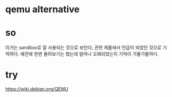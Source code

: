* qemu alternative
* so

이거는 sandbox로 잘 사용되는 것으로 보인다, 관련 제품에서 언급이 되었던 것으로 기억하다. 예전에 한번 돌려보기는 했는데 얼마나 오래되었는지 기억이 가물가물하다.

* try

https://wiki.debian.org/QEMU


